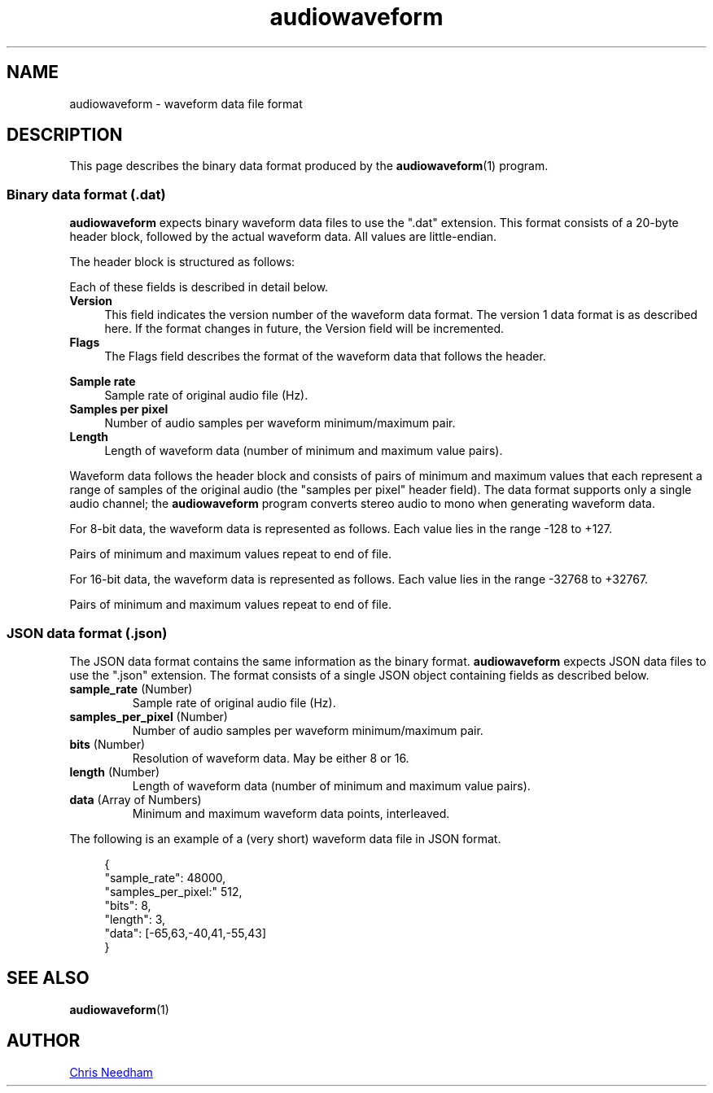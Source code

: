 .TH audiowaveform 5 "14 July 2013"

.SH NAME

audiowaveform \- waveform data file format

.SH DESCRIPTION

This page describes the binary data format produced by the
.BR audiowaveform (1)
program.

.SS Binary data format (.dat)

.B audiowaveform
expects binary waveform data files to use the ".dat" extension. This format
consists of a 20-byte header block, followed by the actual waveform data. All
values are little-endian.

The header block is structured as follows:

.in +4
.nf
.na
.TS
lB lB lB
___
l l l.
Byte offset	Type	Field
0-3	int32_t	Version
4-7	uint32_t	Flags
8-11	int32_t	Sample rate
12-15	int32_t	Samples per pixel
16-19	uint32_t	Length
.TE
.ad
.fi
.in -4

Each of these fields is described in detail below.

.TP 4
.B Version
This field indicates the version number of the waveform data format. The version
1 data format is as described here. If the format changes in future, the Version
field will be incremented.

.TP
.B Flags
The Flags field describes the format of the waveform data that follows the
header.

.in +4
.nf
.na
.TS
lB lB
__
l l.
Bit 	Description
0 (lsb)	0: 16-bit resolution, 1: 8-bit resolution
1-31	Unused
.TE
.ad
.fi
.in -4

.TP
.B Sample rate
Sample rate of original audio file (Hz).

.TP
.B Samples per pixel
Number of audio samples per waveform minimum/maximum pair.

.TP
.B Length
Length of waveform data (number of minimum and maximum value pairs).
.PP

Waveform data follows the header block and consists of pairs of minimum and
maximum values that each represent a range of samples of the original audio (the
"samples per pixel" header field). The data format supports only a single audio
channel; the
.B audiowaveform
program converts stereo audio to mono when generating waveform data.

For 8-bit data, the waveform data is represented as follows. Each value lies in
the range -128 to +127.

.in +4
.nf
.na
.TS
lB lB lB
___
l l l.
Byte offset	Type	Value
20	int8_t	Minimum sample value, index 0
21	int8_t	Maximum sample value, index 0
22	int8_t	Minimum sample value, index 1
23	int8_t	Maximum sample value, index 1
etc	...	...
.TE
.ad
.fi
.in -4

Pairs of minimum and maximum values repeat to end of file.

For 16-bit data, the waveform data is represented as follows. Each value lies in
the range -32768 to +32767.

.in +4
.nf
.na
.TS
lB lB lB
___
l l l.
Byte offset	Type	Value
20-21	int16_t	Minimum sample value, index 0
22-23	int16_t	Maximum sample value, index 0
24-25	int16_t	Minimum sample value, index 1
25-26	int16_t	Maximum sample value, index 1
etc	...	...
.TE
.ad
.fi
.in -4

Pairs of minimum and maximum values repeat to end of file.

.SS JSON data format (.json)

The JSON data format contains the same information as the binary format.
.B audiowaveform
expects JSON data files to use the ".json" extension. The format consists of a
single JSON object containing fields as described below.

.TP
.B \fBsample_rate\fR (Number)
Sample rate of original audio file (Hz).

.TP
.B \fBsamples_per_pixel\fR (Number)
Number of audio samples per waveform minimum/maximum pair.

.TP
.B \fBbits\fR (Number)
Resolution of waveform data. May be either 8 or 16.

.TP
.B \fBlength\fR (Number)
Length of waveform data (number of minimum and maximum value pairs).

.TP
.B \fBdata\fR (Array of Numbers)
Minimum and maximum waveform data points, interleaved.
.PP

The following is an example of a (very short) waveform data file in JSON format.

.in +4
.nf
.na
{
    "sample_rate": 48000,
    "samples_per_pixel:" 512,
    "bits": 8,
    "length": 3,
    "data": [-65,63,-40,41,-55,43]
}
.ad
.fi
.in -4

.SH SEE ALSO

.BR audiowaveform (1)

.SH AUTHOR

.UR chris@chrisneedham.com
Chris Needham
.UE
